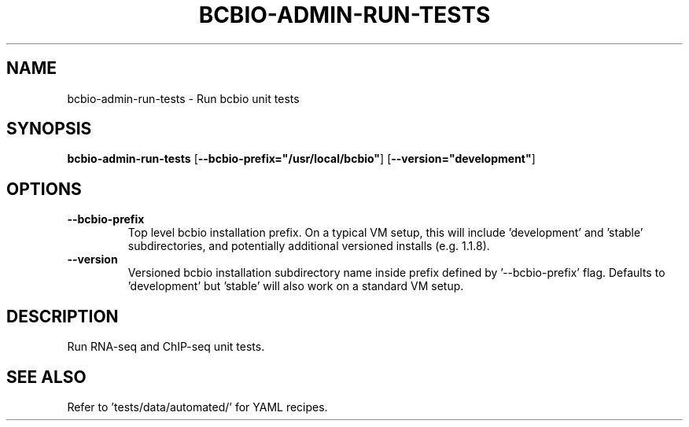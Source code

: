 .TH BCBIO-ADMIN-RUN-TESTS 1 2019-11-09 Bash
.SH NAME
bcbio-admin-run-tests \-
Run bcbio unit tests
.SH SYNOPSIS
.B bcbio-admin-run-tests
[\fB\-\-bcbio-prefix="/usr/local/bcbio"\fP]
[\fB\-\-version="development"\fP]
.SH OPTIONS
.TP
.B \-\-bcbio-prefix
Top level bcbio installation prefix. On a typical VM setup, this will include 'development' and 'stable' subdirectories, and potentially additional versioned installs (e.g. 1.1.8).
.TP
.B \-\-version
Versioned bcbio installation subdirectory name inside prefix defined by '\-\-bcbio-prefix' flag. Defaults to 'development' but 'stable' will also work on a standard VM setup.
.SH DESCRIPTION
Run RNA-seq and ChIP-seq unit tests.
.SH SEE ALSO
Refer to 'tests/data/automated/' for YAML recipes.
